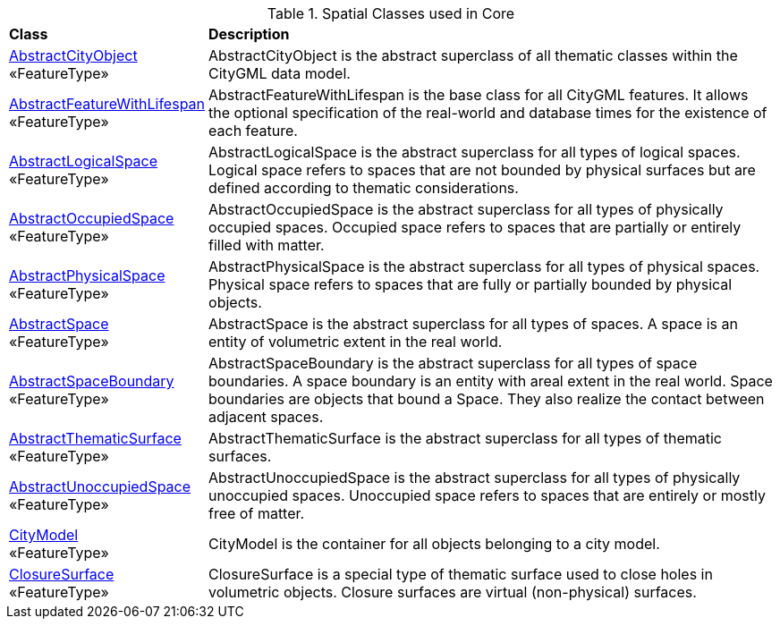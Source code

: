 [[Core-spatial-class-table]]
.Spatial Classes used in Core
[cols="2,6",options="headers"]
|===
^|*Class* ^|*Description*
|<<AbstractCityObject-section,AbstractCityObject>> +
 «FeatureType»  |AbstractCityObject is the abstract superclass of all thematic classes within the CityGML data model.
|<<AbstractFeatureWithLifespan-section,AbstractFeatureWithLifespan>> +
 «FeatureType»  |AbstractFeatureWithLifespan is the base class for all CityGML features. It allows the optional specification of the real-world and database times for the existence of each feature.
|<<AbstractLogicalSpace-section,AbstractLogicalSpace>> +
 «FeatureType»  |AbstractLogicalSpace is the abstract superclass for all types of logical spaces. Logical space refers to spaces that are not bounded by physical surfaces but are defined according to thematic considerations.
|<<AbstractOccupiedSpace-section,AbstractOccupiedSpace>> +
 «FeatureType»  |AbstractOccupiedSpace is the abstract superclass for all types of physically occupied spaces. Occupied space refers to spaces that are partially or entirely filled with matter.
|<<AbstractPhysicalSpace-section,AbstractPhysicalSpace>> +
 «FeatureType»  |AbstractPhysicalSpace is the abstract superclass for all types of physical spaces. Physical space refers to spaces that are fully or partially bounded by physical objects.
|<<AbstractSpace-section,AbstractSpace>> +
 «FeatureType»  |AbstractSpace is the abstract superclass for all types of spaces. A space is an entity of volumetric extent in the real world.
|<<AbstractSpaceBoundary-section,AbstractSpaceBoundary>> +
 «FeatureType»  |AbstractSpaceBoundary is the abstract superclass for all types of space boundaries. A space boundary is an entity with areal extent in the real world. Space boundaries are objects that bound a Space. They also realize the contact between adjacent spaces.
|<<AbstractThematicSurface-section,AbstractThematicSurface>> +
 «FeatureType»  |AbstractThematicSurface is the abstract superclass for all types of thematic surfaces.
|<<AbstractUnoccupiedSpace-section,AbstractUnoccupiedSpace>> +
 «FeatureType»  |AbstractUnoccupiedSpace is the abstract superclass for all types of physically unoccupied spaces. Unoccupied space refers to spaces that are entirely or mostly free of matter.
|<<CityModel-section,CityModel>> +
 «FeatureType»  |CityModel is the container for all objects belonging to a city model.
|<<ClosureSurface-section,ClosureSurface>> +
 «FeatureType»  |ClosureSurface is a special type of thematic surface used to close holes in volumetric objects. Closure surfaces are virtual (non-physical) surfaces.
|===

